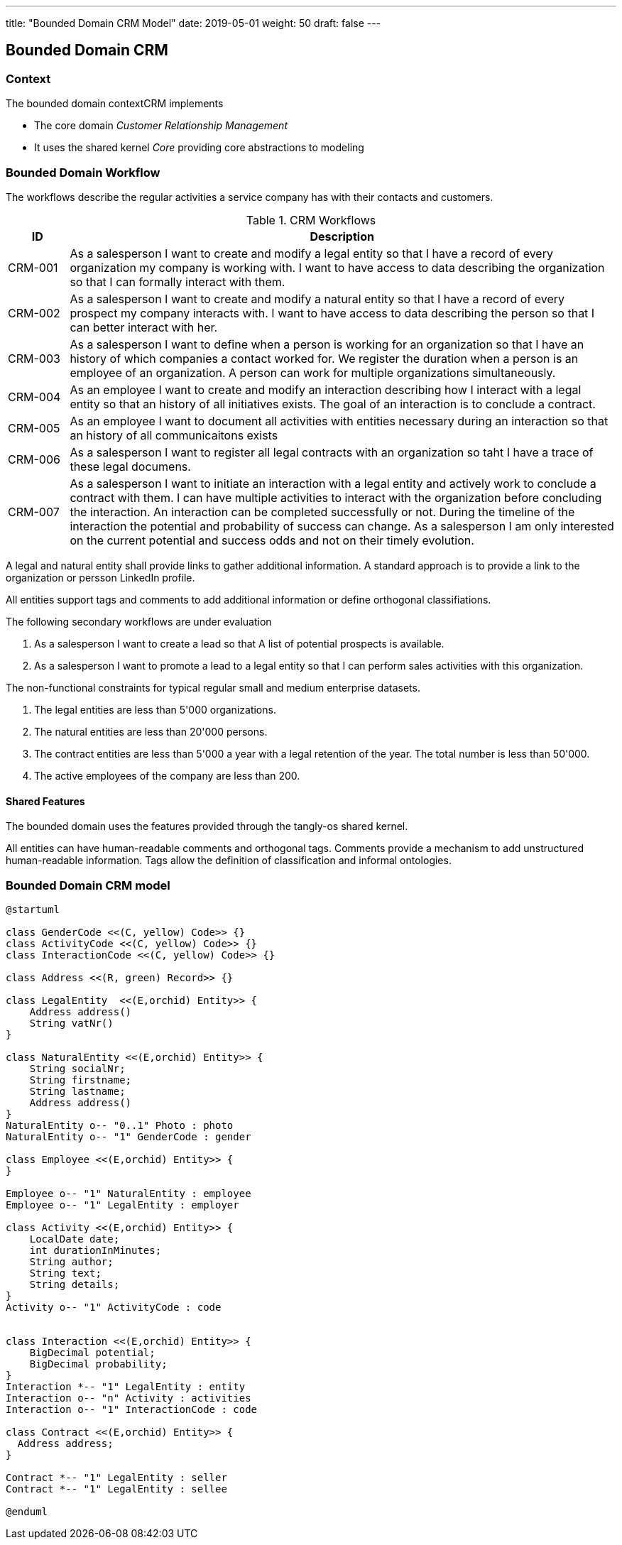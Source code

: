 ---
title: "Bounded Domain CRM Model"
date: 2019-05-01
weight: 50
draft: false
---

== Bounded Domain CRM

=== Context

The bounded domain contextCRM implements

* The core domain _Customer Relationship Management_
* It uses the shared kernel _Core_ providing core abstractions to modeling

=== Bounded Domain Workflow

The workflows describe the regular activities a service company has with their contacts and customers.

.CRM Workflows
[cols="1,9"]
|===
|ID |Description

|CRM-001 |As a salesperson I want to create and modify a legal entity so that I have a record of every organization my company is working with.
I want to have access to data describing the organization so that I can formally interact with them.

|CRM-002 |As a salesperson I want to create and modify a natural entity so that I have a record of every prospect my company interacts with.
I want to have access to data describing the person so that I can better interact with her.

|CRM-003 |As a salesperson I want to define when a person is working for an organization so that I have an history of which companies a contact worked for.
We register the duration when a person is an employee of an organization.
A person can work for multiple organizations simultaneously.

|CRM-004 |As an employee I want to create and modify an interaction describing how I interact with a legal entity so that an history of all initiatives exists.
The goal of an interaction is to conclude a contract.

|CRM-005 |As an employee I want to document all activities with entities necessary during an interaction so that an history of all communicaitons exists

|CRM-006 |As a salesperson I want to register all legal contracts with an organization so taht I have a trace of these legal documens.

|CRM-007 |As a salesperson I want to initiate an interaction with a legal entity and actively work to conclude a contract with them.
I can have multiple activities to interact with the organization before concluding the interaction.
An interaction can be completed successfully or not.
During the timeline of the interaction the potential and probability of success can change.
As a salesperson I am only interested on the current potential and success odds and not on their timely evolution.

|===

A legal and natural entity shall provide links to gather additional information.
A standard approach is to provide a link to the organization or persson LinkedIn profile.

All entities support tags and comments to add additional information or define orthogonal classifiations.

The following secondary workflows are under evaluation

. As a salesperson I want to create a lead so that A list of potential prospects is available.
. As a salesperson I want to promote a lead to a legal entity so that I can perform sales activities with this organization.

The non-functional constraints for typical regular small and medium enterprise datasets.

. The legal entities are less than 5'000 organizations.
. The natural entities are less than 20'000 persons.
. The contract entities are less than 5'000 a year with a legal retention of the year.
The total number is less than 50'000.
. The active employees of the company are less than 200.

==== Shared Features

The bounded domain uses the features provided through the tangly-os shared kernel.

All entities can have human-readable comments and orthogonal tags.
Comments provide a mechanism to add unstructured human-readable information.
Tags allow the definition of classification and informal ontologies.

=== Bounded Domain CRM model

[plantuml,crm-model-uml,svg]
....
@startuml

class GenderCode <<(C, yellow) Code>> {}
class ActivityCode <<(C, yellow) Code>> {}
class InteractionCode <<(C, yellow) Code>> {}

class Address <<(R, green) Record>> {}

class LegalEntity  <<(E,orchid) Entity>> {
    Address address()
    String vatNr()
}

class NaturalEntity <<(E,orchid) Entity>> {
    String socialNr;
    String firstname;
    String lastname;
    Address address()
}
NaturalEntity o-- "0..1" Photo : photo
NaturalEntity o-- "1" GenderCode : gender

class Employee <<(E,orchid) Entity>> {
}

Employee o-- "1" NaturalEntity : employee
Employee o-- "1" LegalEntity : employer

class Activity <<(E,orchid) Entity>> {
    LocalDate date;
    int durationInMinutes;
    String author;
    String text;
    String details;
}
Activity o-- "1" ActivityCode : code


class Interaction <<(E,orchid) Entity>> {
    BigDecimal potential;
    BigDecimal probability;
}
Interaction *-- "1" LegalEntity : entity
Interaction o-- "n" Activity : activities
Interaction o-- "1" InteractionCode : code

class Contract <<(E,orchid) Entity>> {
  Address address;
}

Contract *-- "1" LegalEntity : seller
Contract *-- "1" LegalEntity : sellee

@enduml
....


